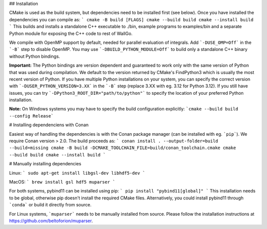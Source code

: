 
## Installation

CMake is used as the build system, but dependencies need to be installed first (see below). Once you have installed the dependencies you can compile as:
```
cmake -B build [FLAGS]
cmake --build build
cmake --install build
```
This builds and installs a standalone C++ executable to ./bin, example programs to examples/bin and a separate Python module for exposing the C++ code to rest of WallGo.

We compile with OpenMP support by default, needed for parallel evaluation of integrals. Add ```-DUSE_OMP=Off``` in the ```-B``` step to disable OpenMP. You may use ```-DBUILD_PYTHON_MODULE=Off``` to build only a standalone C++ binary without Python bindings.

**Important:** The Python bindings are version dependent and guaranteed to work only with the same version of Python that was used during compilation. We default to the version returned by CMake's FindPython3 which is usually the most recent version of Python. If you have multiple Python installations on your system, you can specify the correct version with ```-DUSER_PYTHON_VERSION=3.XX``` in the ```-B``` step (replace 3.XX with eg. 3.12 for Python 3.12). If you still have issues, you can try ```-DPython3_ROOT_DIR="path/to/python"``` to specify the location of your preferred Python installation.

**Note:** On Windows systems you may have to specify the build configuration explicitly:
```cmake --build build --config Release```

# Installing dependenciens with Conan

Easiest way of handling the dependencies is with the Conan package manager (can be installed with eg. ```pip```). We require Conan version > 2.0. The build proceeds as:
```
conan install . --output-folder=build --build=missing
cmake -B build -DCMAKE_TOOLCHAIN_FILE=build/conan_toolchain.cmake
cmake --build build
cmake --install build
```

# Manually installing dependencies

Linux:
```
sudo apt-get install libgsl-dev libhdf5-dev
```

MacOS: 
```
brew install gsl hdf5 muparser
```

For both systems, pybind11 can be installed using pip:
```
pip install "pybind11[global]"
```
This installation needs to be global, otherwise pip doesn't install the required CMake files. Alternatively, you could install pybind11 through ```conda``` or build it directly from source.

For Linux systems, ```muparser``` needs to be manually installed from source. Please follow the installation instructions at https://github.com/beltoforion/muparser.
